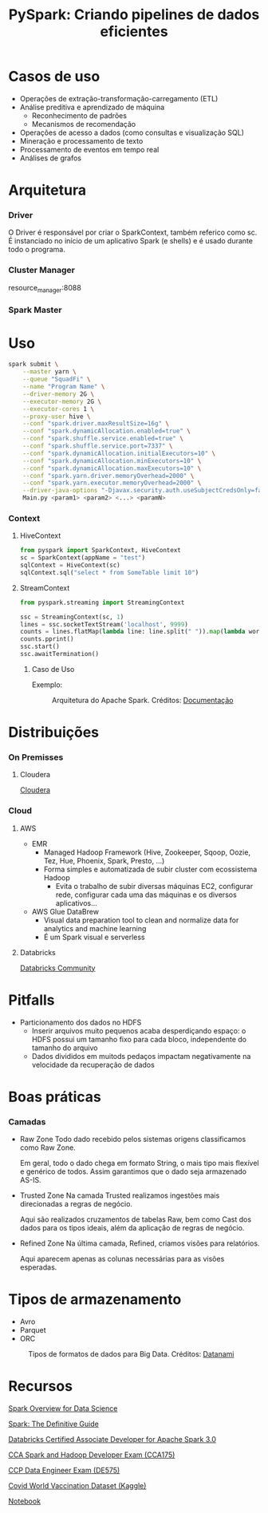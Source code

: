 #+TITLE: PySpark: Criando pipelines de dados eficientes

* Casos de uso
- Operações de extração-transformação-carregamento (ETL)
- Análise preditiva e aprendizado de máquina
  - Reconhecimento de padrões
  - Mecanismos de recomendação
- Operações de acesso a dados (como consultas e visualização SQL)
- Mineração e processamento de texto
- Processamento de eventos em tempo real
- Análises de grafos

* Arquitetura
*** Driver
O Driver é responsável por criar o SparkContext, também referico como sc. É instanciado no início de um aplicativo Spark (e shells) e é usado durante todo o programa.

*** Cluster Manager
resource_manager:8088

*** Spark Master

* Uso
#+BEGIN_SRC bash
spark submit \
    --master yarn \
    --queue "SquadFi" \
    --name "Program Name" \
    --driver-memory 2G \
    --executor-memory 2G \
    --executor-cores 1 \
    --proxy-user hive \
    --conf "spark.driver.maxResultSize=16g" \
    --conf "spark.dynamicAllocation.enabled=true" \
    --conf "spark.shuffle.service.enabled=true" \
    --conf "spark.shuffle.service.port=7337" \
    --conf "spark.dynamicAllocation.initialExecutors=10" \
    --conf "spark.dynamicAllocation.minExecutors=10" \
    --conf "spark.dynamicAllocation.maxExecutors=10" \
    --conf "spark.yarn.driver.memoryOverhead=2000" \
    --conf "spark.yarn.executor.memoryOverhead=2000" \
    --driver-java-options "-Djavax.security.auth.useSubjectCredsOnly=false" \
    Main.py <param1> <param2> <...> <paramN>
#+END_SRC

*** Context
**** HiveContext
#+BEGIN_SRC python
from pyspark import SparkContext, HiveContext
sc = SparkContext(appName = "test")
sqlContext = HiveContext(sc)
sqlContext.sql("select * from SomeTable limit 10")
#+END_SRC

**** StreamContext
#+BEGIN_SRC python
from pyspark.streaming import StreamingContext

ssc = StreamingContext(sc, 1)
lines = ssc.socketTextStream('localhost', 9999)
counts = lines.flatMap(lambda line: line.split(" ")).map(lambda word: (word, 1)).reduceByKey(lambda a, b: a+b)
counts.pprint()
ssc.start()
ssc.awaitTermination()
#+END_SRC

***** Caso de Uso
Exemplo:
#+html: <p align="center"> <figure>
#+html: <img src="figuras/apache_spark_streaming.png" />
#+html: <figcaption>Arquitetura do Apache Spark. Créditos: <a href="https://databricks.com/glossary/what-is-spark-streaming">Documentação</a></figcaption>
#+html: </figure> </p>

* Distribuições
*** On Premisses
**** Cloudera
[[https://www.cloudera.com/][Cloudera]]
*** Cloud
**** AWS
- EMR
  - Managed Hadoop Framework (Hive, Zookeeper, Sqoop, Oozie, Tez, Hue, Phoenix, Spark, Presto, ...)
  - Forma simples e automatizada de subir cluster com ecossistema Hadoop
    - Evita o trabalho de subir diversas máquinas EC2, configurar rede, configurar cada uma das máquinas e os diversos aplicativos...
- AWS Glue DataBrew
  - Visual data preparation tool to clean and normalize data for analytics and machine learning
  - É um Spark visual e serverless

**** Databricks
[[https://community.cloud.databricks.com/login.html][Databricks Community]]

* Pitfalls
- Particionamento dos dados no HDFS
  - Inserir arquivos muito pequenos acaba desperdiçando espaço: o HDFS possui um tamanho fixo para cada bloco, independente do tamanho do arquivo
  - Dados divididos em muitods pedaços impactam negativamente na velocidade da recuperação de dados
* Boas práticas
*** Camadas
- Raw Zone
  Todo dado recebido pelos sistemas origens classificamos como Raw Zone.

  Em geral, todo o dado chega em formato String, o mais tipo mais flexível e genérico de todos. Assim garantimos que o dado seja armazenado AS-IS.

- Trusted Zone
  Na camada Trusted realizamos ingestões mais direcionadas a regras de negócio.

  Aqui são realizados cruzamentos de tabelas Raw, bem como Cast dos dados para os tipos ideais, além da aplicação de regras de negócio.

- Refined Zone
  Na última camada, Refined, criamos visões para relatórios.

  Aqui aparecem apenas as colunas necessárias para as visões esperadas.

* Tipos de armazenamento
- Avro
- Parquet
- ORC

#+html: <p align="center"> <figure>
#+html: <img src="figuras/file_formats.png" />
#+html: <figcaption>Tipos de formatos de dados para Big Data. Créditos: <a href="https://www.datanami.com/2018/05/16/big-data-file-formats-demystified/">Datanami</a></figcaption>
#+html: </figure> </p>

* Recursos
[[https://docs.cloudera.com/runtime/7.2.1/spark-overview/topics/spark-overview.html][Spark Overview for Data Science]]

[[https://www.oreilly.com/library/view/spark-the-definitive/9781491912201/][Spark: The Definitive Guide]]

[[https://academy.databricks.com/exam/databricks-certified-associate-developer][Databricks Certified Associate Developer for Apache Spark 3.0]]

[[https://www.cloudera.com/about/training/certification/cca-spark.html][CCA Spark and Hadoop Developer Exam (CCA175)]]

[[https://www.cloudera.com/about/training/certification/ccp-data-engineer.html][CCP Data Engineer Exam (DE575)]]

[[https://www.kaggle.com/gpreda/covid-world-vaccination-progress][Covid World Vaccination Dataset (Kaggle)]]

[[https://databricks-prod-cloudfront.cloud.databricks.com/public/4027ec902e239c93eaaa8714f173bcfc/5191291087587071/3239850342304675/2520349622255950/latest.html][Notebook]]
